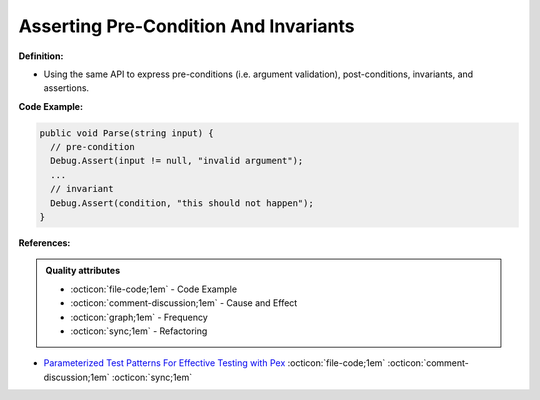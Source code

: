 Asserting Pre-Condition And Invariants
^^^^^
**Definition:**

* Using the same API to express pre-conditions (i.e. argument validation), post-conditions, invariants, and assertions.


**Code Example:**

.. code-block:: csharp

  public void Parse(string input) {
    // pre-condition
    Debug.Assert(input != null, "invalid argument");
    ...
    // invariant
    Debug.Assert(condition, "this should not happen");
  }

**References:**

.. admonition:: Quality attributes

    * :octicon:`file-code;1em` -  Code Example
    * :octicon:`comment-discussion;1em` -  Cause and Effect
    * :octicon:`graph;1em` -  Frequency
    * :octicon:`sync;1em` -  Refactoring

* `Parameterized Test Patterns For Effective Testing with Pex <http://citeseerx.ist.psu.edu/viewdoc/download?doi=10.1.1.159.6145&rep=rep1&type=pdf>`_ :octicon:`file-code;1em` :octicon:`comment-discussion;1em` :octicon:`sync;1em`
